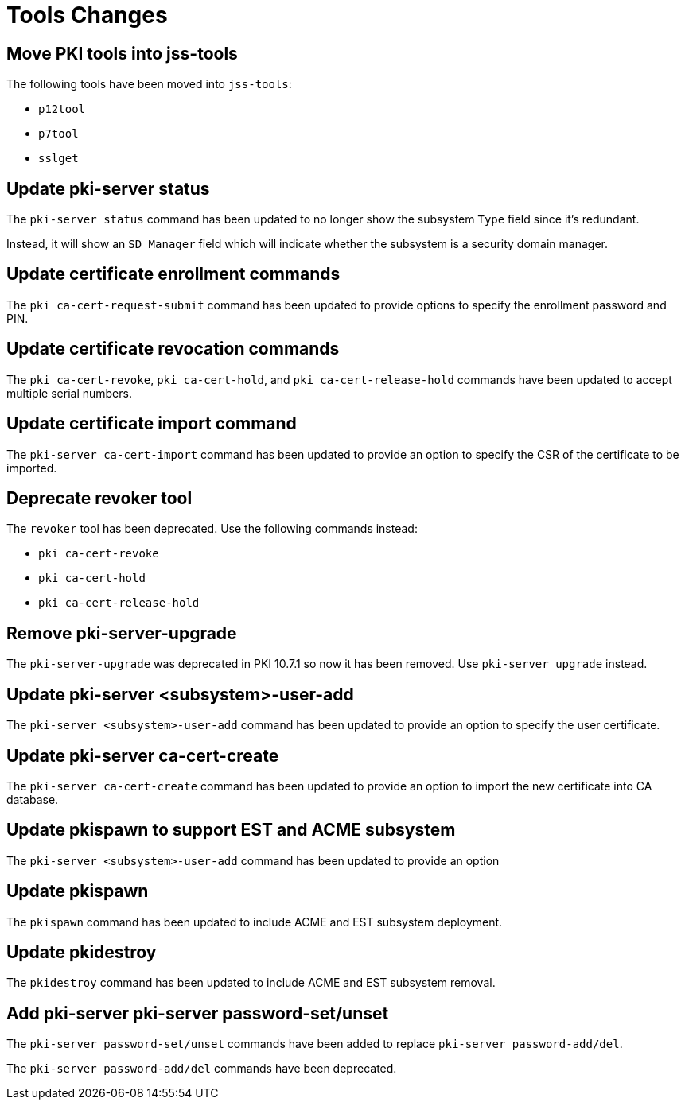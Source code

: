 = Tools Changes =

== Move PKI tools into jss-tools ==

The following tools have been moved into `jss-tools`:

* `p12tool`
* `p7tool`
* `sslget`

== Update pki-server status ==

The `pki-server status` command has been updated to no longer show
the subsystem `Type` field since it's redundant.

Instead, it will show an `SD Manager` field which will indicate whether
the subsystem is a security domain manager.

== Update certificate enrollment commands ==

The `pki ca-cert-request-submit` command has been updated to provide options
to specify the enrollment password and PIN.

== Update certificate revocation commands ==

The `pki ca-cert-revoke`, `pki ca-cert-hold`, and `pki ca-cert-release-hold` commands
have been updated to accept multiple serial numbers.

== Update certificate import command ==

The `pki-server ca-cert-import` command has been updated to provide an option
to specify the CSR of the certificate to be imported.

== Deprecate revoker tool ==

The `revoker` tool has been deprecated. Use the following commands instead:

* `pki ca-cert-revoke`
* `pki ca-cert-hold`
* `pki ca-cert-release-hold`

== Remove pki-server-upgrade ==

The `pki-server-upgrade` was deprecated in PKI 10.7.1 so now it has been removed.
Use `pki-server upgrade` instead.

== Update pki-server <subsystem>-user-add ==

The `pki-server <subsystem>-user-add` command has been updated to provide an option
to specify the user certificate.

== Update pki-server ca-cert-create ==

The `pki-server ca-cert-create` command has been updated to provide an option
to import the new certificate into CA database.

== Update pkispawn to support EST and ACME subsystem ==

The `pki-server <subsystem>-user-add` command has been updated to provide an option

== Update pkispawn

The `pkispawn` command has been updated to include ACME and EST subsystem deployment.

== Update pkidestroy

The `pkidestroy` command has been updated to include ACME and EST subsystem removal.

== Add pki-server pki-server password-set/unset ==

The `pki-server password-set/unset` commands have been added
to replace `pki-server password-add/del`.

The `pki-server password-add/del` commands have been deprecated.

